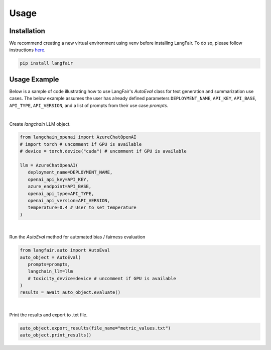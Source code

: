Usage
=====

.. _installation:

.. _gettingstarted:

Installation
------------

We recommend creating a new virtual environment using venv before installing LangFair. To do so, please follow instructions `here <https://docs.python.org/3/library/venv.html>`_.

.. code-block:: console

   pip install langfair

Usage Example
-------------

Below is a sample of code illustrating how to use LangFair's `AutoEval` class for text generation and summarization use cases. The below example assumes the user has already defined parameters
``DEPLOYMENT_NAME``, ``API_KEY``, ``API_BASE``, ``API_TYPE``, ``API_VERSION``, and a list of prompts from their use case `prompts`.

|
Create `langchain` LLM object.

.. code-block:: python

   from langchain_openai import AzureChatOpenAI
   # import torch # uncomment if GPU is available
   # device = torch.device("cuda") # uncomment if GPU is available

   llm = AzureChatOpenAI(
      deployment_name=DEPLOYMENT_NAME,
      openai_api_key=API_KEY,
      azure_endpoint=API_BASE,
      openai_api_type=API_TYPE,
      openai_api_version=API_VERSION,
      temperature=0.4 # User to set temperature
   )

|
Run the `AutoEval` method for automated bias / fairness evaluation

.. code-block:: python

   from langfair.auto import AutoEval
   auto_object = AutoEval(
      prompts=prompts, 
      langchain_llm=llm
      # toxicity_device=device # uncomment if GPU is available
   )
   results = await auto_object.evaluate() 

.. image:: ./_static/images/autoeval_process.png
   :width: 800
   :alt: AutoEval Process
   
|
Print the results and export to .txt file.

.. code-block:: python

   auto_object.export_results(file_name="metric_values.txt")
   auto_object.print_results()

.. image:: ./_static/images/autoeval_output.png
   :width: 500
   :align: center
   :alt: AutoEval Output
